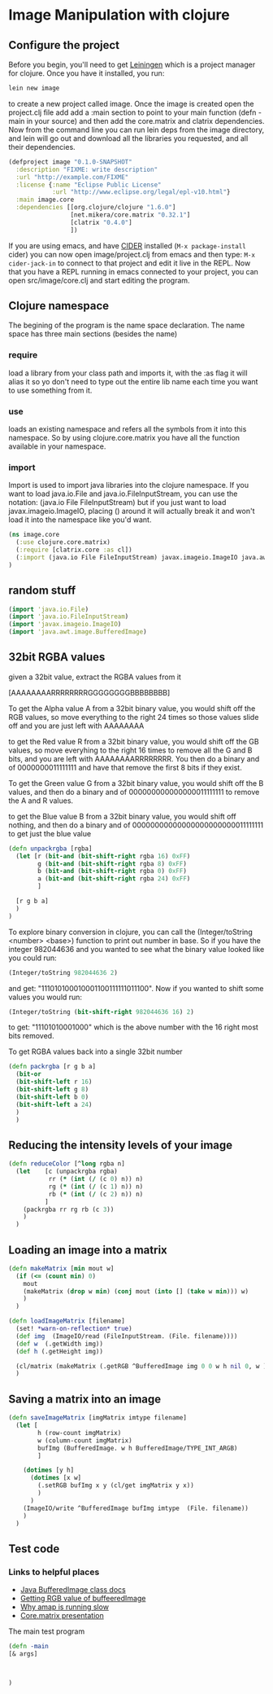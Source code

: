 * Image Manipulation with clojure

** Configure the project
Before you begin, you'll need to get [[http://leiningen.org/][Leiningen]] which is a project manager
for clojure.  Once you have it installed, you run:
#+begin_src sh
lein new image
#+end_src
to create a new project called image. Once the image is created open the project.clj
file add add a :main section to point to your main function (defn -main in your source)
and then add the core.matrix and clatrix dependencies.  Now from the command line you can
run lein deps from the image directory, and lein will go out and download all the libraries
you requested, and all their dependencies.

#+begin_src clojure :tangle project.clj
(defproject image "0.1.0-SNAPSHOT"
  :description "FIXME: write description"
  :url "http://example.com/FIXME"
  :license {:name "Eclipse Public License"
            :url "http://www.eclipse.org/legal/epl-v10.html"}
  :main image.core
  :dependencies [[org.clojure/clojure "1.6.0"]
                 [net.mikera/core.matrix "0.32.1"]
                 [clatrix "0.4.0"]
                 ])
#+end_src

 If you are using emacs, and have [[https://github.com/clojure-emacs/cider][CIDER]] installed (=M-x package-install= cider)
you can now open image/project.clj from emacs and then type:
=M-x cider-jack-in= to connect to that project and edit it live in the REPL.
Now that you have a REPL running in emacs connected to your project, you can open
src/image/core.clj and start editing the program.

** Clojure namespace
The begining of the program is the name space declaration.  The name space has
three main sections (besides the name)
*** require
load a library from your class path and imports it, with the :as flag it will
alias it so yo don't need to type out the entire lib name each time you want
to use something from it.
*** use
loads an existing namespace and refers all the symbols from it into this namespace. So
by using clojure.core.matrix you have all the function available in your namespace.
*** import
Import is used to import java libraries into the clojure namespace. If you want to
load java.io.File and java.io.FileInputStream, you can use the notation:
(java.io File FileInputStream)  but if you just want to load javax.imageio.ImageIO,
placing () around it will actually break it and won't load it into the namespace
like you'd want.
#+begin_src clojure :tangle src/image/core.clj
(ns image.core
  (:use clojure.core.matrix)
  (:require [clatrix.core :as cl])
  (:import (java.io File FileInputStream) javax.imageio.ImageIO java.awt.image.BufferedImage)
)
#+end_src


** random stuff
#+begin_src clojure
(import 'java.io.File)
(import 'java.io.FileInputStream)
(import 'javax.imageio.ImageIO)
(import 'java.awt.image.BufferedImage)
#+end_src


** 32bit RGBA values
given a 32bit value, extract the RGBA values from it

[AAAAAAAARRRRRRRRGGGGGGGGBBBBBBBB]

To get the Alpha value A from a 32bit binary value, you would shift off the RGB values, so
move everything to the right 24 times so those values slide off and you are just left with
AAAAAAAA

to get the Red value R from a 32bit binary value, you would shift off the GB values, so
move everyhing to the right 16 times to remove all the G and B bits, and you are left with
AAAAAAAARRRRRRRR.  You then  do a binary and of 0000000011111111 and have that remove the
first 8 bits if they exist.

To get the Green value G from a 32bit binary value, you would shift off the B values,
and then do a binary and of 000000000000000011111111 to remove the A and R values.

to get the Blue value B from a 32bit binary value, you would shift off nothing, and
then do a binary and of 00000000000000000000000011111111 to get just the blue value

#+begin_src clojure :tangle src/image/core.clj
(defn unpackrgba [rgba]
  (let [r (bit-and (bit-shift-right rgba 16) 0xFF)
        g (bit-and (bit-shift-right rgba 8) 0xFF)
        b (bit-and (bit-shift-right rgba 0) 0xFF)
        a (bit-and (bit-shift-right rgba 24) 0xFF)
        ]

  [r g b a]
  )
)
#+end_src

To explore binary conversion in clojure, you can call the (Integer/toString <number> <base>) function
to print out number in base.  So if you have the integer 982044636 and you wanted to see what
the binary value looked like you could run:
#+begin_src clojure
(Integer/toString 982044636 2)
#+end_src
and get: "111010100010001100111111011100".  Now if you wanted to shift some values you would run:
#+begin_src clojure
(Integer/toString (bit-shift-right 982044636 16) 2)
#+end_src
to get: "11101010001000" which is the above number with the 16 right most bits removed.

To get RGBA values back into a single 32bit number
#+begin_src clojure :tangle src/image/core.clj
(defn packrgba [r g b a]
  (bit-or
  (bit-shift-left r 16)
  (bit-shift-left g 8)
  (bit-shift-left b 0)
  (bit-shift-left a 24)
  )
  )
#+end_src


** Reducing the intensity levels of your image
#+begin_src clojure :tangle src/image/core.clj
(defn reduceColor [^long rgba n]
  (let    [c (unpackrgba rgba)
           rr (* (int (/ (c 0) n)) n)
           rg (* (int (/ (c 1) n)) n)
           rb (* (int (/ (c 2) n)) n)
          ]
    (packrgba rr rg rb (c 3))
    )
  )
#+end_src

** Loading an image into a matrix
#+begin_src clojure :tangle src/image/core.clj
(defn makeMatrix [min mout w]
  (if (<= (count min) 0)
    mout
    (makeMatrix (drop w min) (conj mout (into [] (take w min))) w)
    )
  )

(defn loadImageMatrix [filename]
  (set! *warn-on-reflection* true)
  (def img  (ImageIO/read (FileInputStream. (File. filename))))
  (def w  (.getWidth img))
  (def h (.getHeight img))

  (cl/matrix (makeMatrix (.getRGB ^BufferedImage img 0 0 w h nil 0, w ) [] w))
  )
#+end_src

** Saving a matrix into an image
#+begin_src clojure :tangle src/image/core.clj
(defn saveImageMatrix [imgMatrix imtype filename]
  (let [
        h (row-count imgMatrix)
        w (column-count imgMatrix)
        bufImg (BufferedImage. w h BufferedImage/TYPE_INT_ARGB)
        ]

    (dotimes [y h]
      (dotimes [x w]
        (.setRGB bufImg x y (cl/get imgMatrix y x))
        )
      )
    (ImageIO/write ^BufferedImage bufImg imtype  (File. filename))
    )
  )
#+end_src


** Test code
*** Links to helpful places
	-	[[http://docs.oracle.com/javase/7/docs/api/java/awt/image/BufferedImage.html][Java BufferedImage class docs]]
	-	[[http://stackoverflow.com/questions/10880083/get-rgb-of-a-bufferedimage][Getting RGB value of buffeeredImage]]
	-	[[http://stackoverflow.com/questions/19202082/clojure-amap-is-very-slow][Why amap is running slow]]
	-	[[http://www.slideshare.net/mikeranderson/2013-1114-enter-thematrix][Core.matrix presentation]]

	The main test program

#+begin_src clojure :tangle src/image/core.clj
(defn -main
[& args]



)
#+end_src
